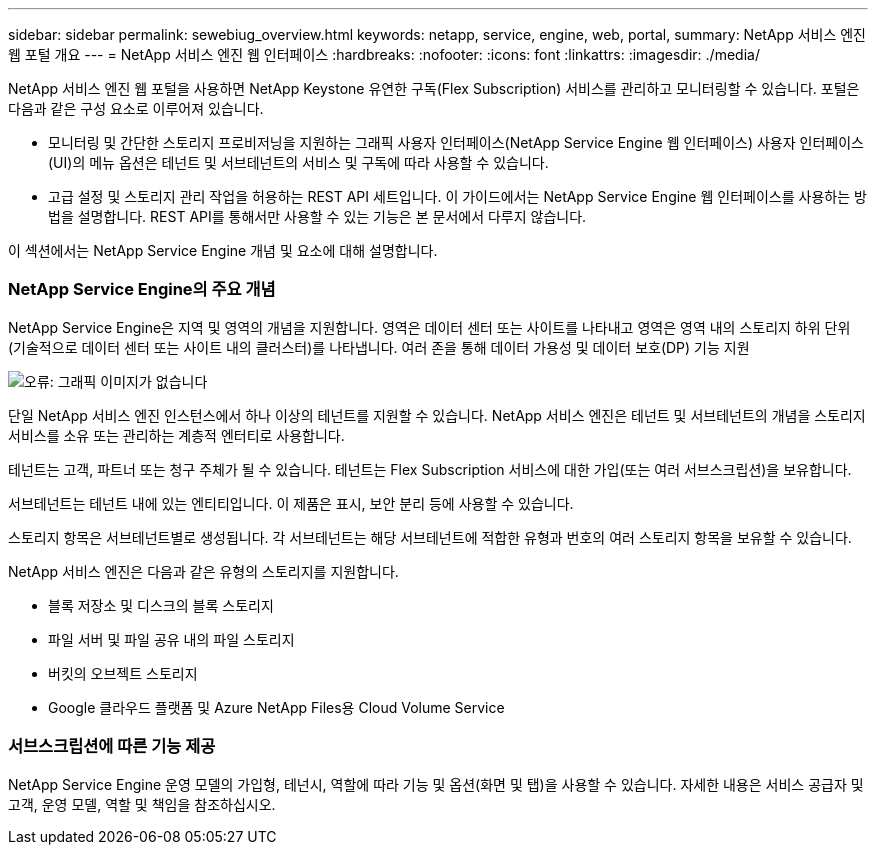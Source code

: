 ---
sidebar: sidebar 
permalink: sewebiug_overview.html 
keywords: netapp, service, engine, web, portal, 
summary: NetApp 서비스 엔진 웹 포털 개요 
---
= NetApp 서비스 엔진 웹 인터페이스
:hardbreaks:
:nofooter: 
:icons: font
:linkattrs: 
:imagesdir: ./media/


[role="lead"]
NetApp 서비스 엔진 웹 포털을 사용하면 NetApp Keystone 유연한 구독(Flex Subscription) 서비스를 관리하고 모니터링할 수 있습니다. 포털은 다음과 같은 구성 요소로 이루어져 있습니다.

* 모니터링 및 간단한 스토리지 프로비저닝을 지원하는 그래픽 사용자 인터페이스(NetApp Service Engine 웹 인터페이스) 사용자 인터페이스(UI)의 메뉴 옵션은 테넌트 및 서브테넌트의 서비스 및 구독에 따라 사용할 수 있습니다.
* 고급 설정 및 스토리지 관리 작업을 허용하는 REST API 세트입니다. 이 가이드에서는 NetApp Service Engine 웹 인터페이스를 사용하는 방법을 설명합니다. REST API를 통해서만 사용할 수 있는 기능은 본 문서에서 다루지 않습니다.


이 섹션에서는 NetApp Service Engine 개념 및 요소에 대해 설명합니다.



=== NetApp Service Engine의 주요 개념

NetApp Service Engine은 지역 및 영역의 개념을 지원합니다. 영역은 데이터 센터 또는 사이트를 나타내고 영역은 영역 내의 스토리지 하위 단위(기술적으로 데이터 센터 또는 사이트 내의 클러스터)를 나타냅니다. 여러 존을 통해 데이터 가용성 및 데이터 보호(DP) 기능 지원

image:sewebiug_image1.png["오류: 그래픽 이미지가 없습니다"]

단일 NetApp 서비스 엔진 인스턴스에서 하나 이상의 테넌트를 지원할 수 있습니다. NetApp 서비스 엔진은 테넌트 및 서브테넌트의 개념을 스토리지 서비스를 소유 또는 관리하는 계층적 엔터티로 사용합니다.

테넌트는 고객, 파트너 또는 청구 주체가 될 수 있습니다. 테넌트는 Flex Subscription 서비스에 대한 가입(또는 여러 서브스크립션)을 보유합니다.

서브테넌트는 테넌트 내에 있는 엔티티입니다. 이 제품은 표시, 보안 분리 등에 사용할 수 있습니다.

스토리지 항목은 서브테넌트별로 생성됩니다. 각 서브테넌트는 해당 서브테넌트에 적합한 유형과 번호의 여러 스토리지 항목을 보유할 수 있습니다.

NetApp 서비스 엔진은 다음과 같은 유형의 스토리지를 지원합니다.

* 블록 저장소 및 디스크의 블록 스토리지
* 파일 서버 및 파일 공유 내의 파일 스토리지
* 버킷의 오브젝트 스토리지
* Google 클라우드 플랫폼 및 Azure NetApp Files용 Cloud Volume Service




=== 서브스크립션에 따른 기능 제공

NetApp Service Engine 운영 모델의 가입형, 테넌시, 역할에 따라 기능 및 옵션(화면 및 탭)을 사용할 수 있습니다. 자세한 내용은 서비스 공급자 및 고객, 운영 모델, 역할 및 책임을 참조하십시오.
